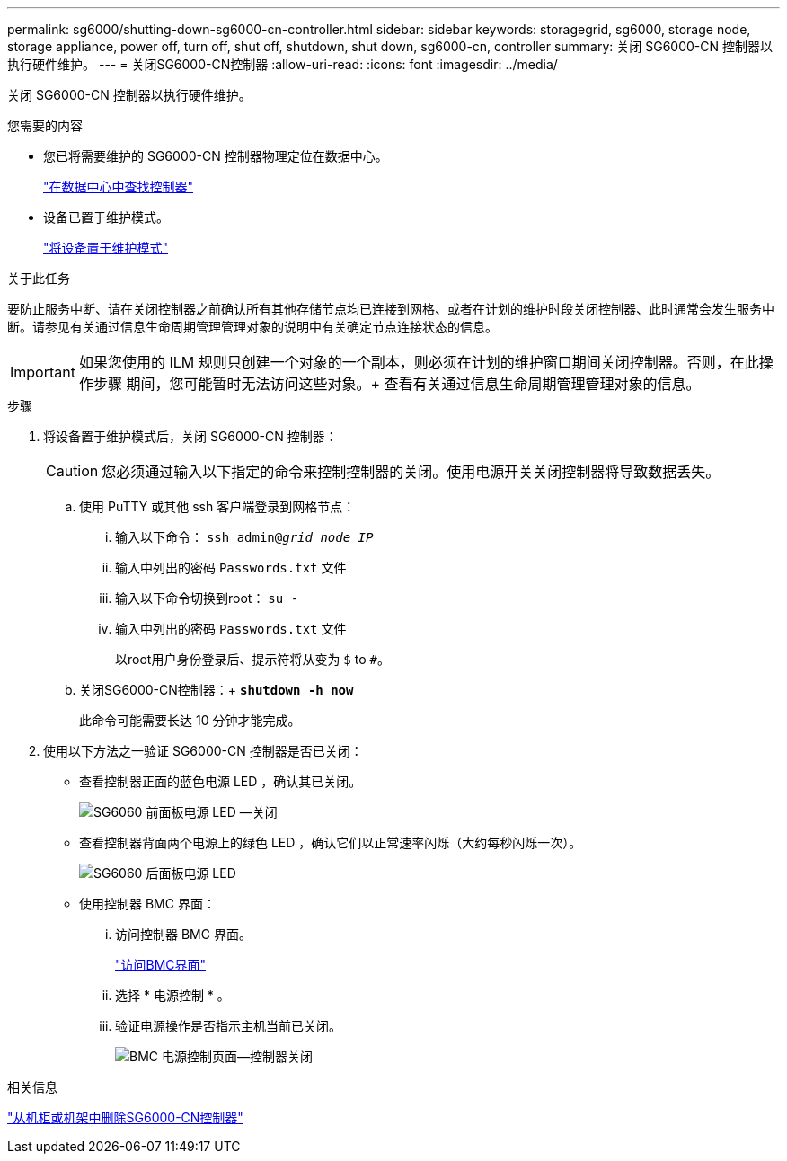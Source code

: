 ---
permalink: sg6000/shutting-down-sg6000-cn-controller.html 
sidebar: sidebar 
keywords: storagegrid, sg6000, storage node, storage appliance, power off, turn off, shut off, shutdown, shut down, sg6000-cn, controller 
summary: 关闭 SG6000-CN 控制器以执行硬件维护。 
---
= 关闭SG6000-CN控制器
:allow-uri-read: 
:icons: font
:imagesdir: ../media/


[role="lead"]
关闭 SG6000-CN 控制器以执行硬件维护。

.您需要的内容
* 您已将需要维护的 SG6000-CN 控制器物理定位在数据中心。
+
link:locating-controller-in-data-center.html["在数据中心中查找控制器"]

* 设备已置于维护模式。
+
link:placing-appliance-into-maintenance-mode.html["将设备置于维护模式"]



.关于此任务
要防止服务中断、请在关闭控制器之前确认所有其他存储节点均已连接到网格、或者在计划的维护时段关闭控制器、此时通常会发生服务中断。请参见有关通过信息生命周期管理管理对象的说明中有关确定节点连接状态的信息。


IMPORTANT: 如果您使用的 ILM 规则只创建一个对象的一个副本，则必须在计划的维护窗口期间关闭控制器。否则，在此操作步骤 期间，您可能暂时无法访问这些对象。+ 查看有关通过信息生命周期管理管理对象的信息。

.步骤
. 将设备置于维护模式后，关闭 SG6000-CN 控制器：
+

CAUTION: 您必须通过输入以下指定的命令来控制控制器的关闭。使用电源开关关闭控制器将导致数据丢失。

+
.. 使用 PuTTY 或其他 ssh 客户端登录到网格节点：
+
... 输入以下命令： `ssh admin@_grid_node_IP_`
... 输入中列出的密码 `Passwords.txt` 文件
... 输入以下命令切换到root： `su -`
... 输入中列出的密码 `Passwords.txt` 文件
+
以root用户身份登录后、提示符将从变为 `$` to `#`。



.. 关闭SG6000-CN控制器：+
`*shutdown -h now*`
+
此命令可能需要长达 10 分钟才能完成。



. 使用以下方法之一验证 SG6000-CN 控制器是否已关闭：
+
** 查看控制器正面的蓝色电源 LED ，确认其已关闭。
+
image::../media/sg6060_front_panel_power_led_off.jpg[SG6060 前面板电源 LED —关闭]

** 查看控制器背面两个电源上的绿色 LED ，确认它们以正常速率闪烁（大约每秒闪烁一次）。
+
image::../media/sg6060_rear_panel_power_led_on.jpg[SG6060 后面板电源 LED]

** 使用控制器 BMC 界面：
+
... 访问控制器 BMC 界面。
+
link:accessing-bmc-interface-sg6000.html["访问BMC界面"]

... 选择 * 电源控制 * 。
... 验证电源操作是否指示主机当前已关闭。
+
image::../media/bmc_power_control_page_controller_off.png[BMC 电源控制页面—控制器关闭]







.相关信息
link:removing-sg6000-cn-controller-from-cabinet-or-rack.html["从机柜或机架中删除SG6000-CN控制器"]
